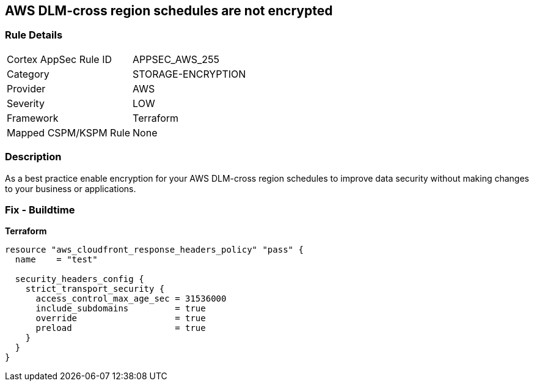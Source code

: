 == AWS DLM-cross region schedules are not encrypted


=== Rule Details

[cols="1,3"]
|===
|Cortex AppSec Rule ID |APPSEC_AWS_255
|Category |STORAGE-ENCRYPTION
|Provider |AWS
|Severity |LOW
|Framework |Terraform
|Mapped CSPM/KSPM Rule |None
|===


=== Description

As a best practice enable encryption for your AWS DLM-cross region schedules to improve data security without making changes to your business or applications.

=== Fix - Buildtime


*Terraform* 




[source,go]
----
resource "aws_cloudfront_response_headers_policy" "pass" {
  name    = "test"

  security_headers_config {
    strict_transport_security {
      access_control_max_age_sec = 31536000
      include_subdomains         = true
      override                   = true
      preload                    = true
    }
  }
}
----
